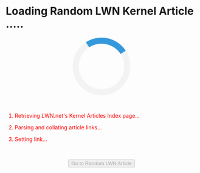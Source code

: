 #+BEGIN_HTML
  <style>
  .loader {
      border: 16px solid #f3f3f3; /* Light grey */
      border-top: 16px solid #3498db; /* Blue */
      border-radius: 50%;
      width: 120px;
      height: 120px;
      animation: spin 2s linear infinite;
  }
  @keyframes spin {
      0% { transform: rotate(0deg); }
      100% { transform: rotate(360deg); }
  }
  </style>
#+END_HTML

* Loading Random LWN Kernel Article .....
  :PROPERTIES:
  :CUSTOM_ID: loading-random-lwn-kernel-article-.....
  :END:

#+BEGIN_HTML
  <center>
#+END_HTML

#+BEGIN_HTML
  <div id="loader" class="loader">
#+END_HTML

#+BEGIN_HTML
  </div>
#+END_HTML

#+BEGIN_HTML
  </center>
#+END_HTML

@@html:<br>@@

#+BEGIN_HTML
  <ol>
#+END_HTML

#+BEGIN_HTML
  <li id="l1" style="color: red">
#+END_HTML

Retrieving LWN.net's Kernel Articles Index page...

#+BEGIN_HTML
  </li>
#+END_HTML

#+BEGIN_HTML
  <li id="l2" style="color: red">
#+END_HTML

Parsing and collating article links...

#+BEGIN_HTML
  </li>
#+END_HTML

#+BEGIN_HTML
  <li id="l3" style="color: red">
#+END_HTML

Setting link...

#+BEGIN_HTML
  </li>
#+END_HTML

#+BEGIN_HTML
  </ol>
#+END_HTML

@@html:<br>@@

#+BEGIN_HTML
  <center>
#+END_HTML

@@html:<input id="go" type="button" disabled value="Go to Random LWN Article" />@@

#+BEGIN_HTML
  </center>
#+END_HTML

@@html:<br>@@ @@html:<br>@@ @@html:<br>@@

#+BEGIN_HTML
  <script src="https://ajax.googleapis.com/ajax/libs/jquery/3.3.1/jquery.min.js"></script>
#+END_HTML

#+BEGIN_HTML
  <script>
  var regex = /\/Articles\/(.*?)\//g;

  function change_color(element_id, color) {
      document.getElementById(element_id).style.color = color;
  }

  function add_time(element_id, time) {
      var elem = document.getElementById(element_id);
      elem.innerHTML = elem.innerHTML + " (" + Math.floor(time) + " ms)";
  }

  change_color('l1', 'orange');
  var start_retrieve = performance.now();
  $.getJSON('https://allorigins.me/get?url=' + encodeURIComponent('https://lwn.net/Kernel/Index') + '&callback=?', function(data){
      var end_retrieve = performance.now();
      change_color('l1', 'green');
      change_color('l2', 'orange');
      add_time('l1', end_retrieve - start_retrieve);

      start_retrieve = performance.now();    
      var lwn_content = data.contents;
      console.log(lwn_content);
      var matches = lwn_content.match(regex);
      end_retrieve = performance.now();    
      change_color('l2', 'green');
      change_color('l3', 'orange');
      add_time('l2', end_retrieve - start_retrieve);

      var rand_int = Math.floor((Math.random() * (matches.length - 1)) + 0);
      console.log(matches[rand_int]);
      change_color('l3', 'green');

      var button = document.getElementById('go');
      button.onclick = function() { window.location = "https://lwn.net" + matches[rand_int]; };
      button.disabled = false;
      var loader = document.getElementById('loader');
      loader.parentNode.removeChild(loader);
  });
  </script>
#+END_HTML
